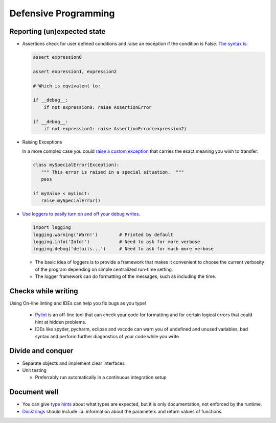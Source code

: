 =====================
Defensive Programming
=====================

Reporting (un)expected state
----------------------------

- Assertions check for user defined conditions and raise an exception if the condition is False. `The syntax is <https://docs.python.org/3/reference/simple_stmts.html#the-assert-statement>`_:

  .. code-block:: python

     assert expression0
  
     assert expression1, expression2

     # Which is eqvivalent to:

     if __debug__:
         if not expression0: raise AssertionError
     
     if __debug__:
         if not expression1: raise AssertionError(expression2)

     

- Raising Exceptions

  In a more complex case you could `raise a custom exception <https://docs.python.org/3/tutorial/errors.html>`_ that carries the exact meaning you wish to transfer:

  .. code-block:: python

     class mySpecialError(Exception):
        """ This error is raised in a special situation.  """
        pass

     if myValue < myLimit:
        raise mySpecialError()

- `Use loggers to easily turn on and off your debug writes <https://docs.python.org/3/howto/logging.html#logging-basic-tutorial>`_.

  .. code-block:: python

     import logging
     logging.warning('Warn!')        # Printed by default
     logging.info('Info!')           # Need to ask for more verbose
     logging.debug('details...')     # Need to ask for much more verbose

  - The basic idea of loggers is to provide a framework that makes it convenient to choose the current verbosity of the program depending on simple centralized run-time setting.
  - The logger framework can do formatting of the messages, such as including the time.



Checks while writing
--------------------

Using On-line linting and IDEs can help you fix bugs as you type!

  - `Pylint <https://pylint.pycqa.org/en/latest/intro.html>`_ is an off-line tool that can check your code for formatting and for certain logical errors that could hint at hidden problems.
  - IDEs like spyder, pycharm, eclipse and vscode can warn you of undefined and unused variables, bad syntax and perform further diagnostics of your code while you write. 


Divide and conquer
------------------

- Separate objects and implement clear interfaces
- Unit testing

  - Preferrably run automatically in a continuous integration setup

Document well
-------------

- You can give `type hints <https://docs.python.org/3/library/typing.html>`_ about what types are expected, but it is only documentation, not enforced by the runtime.
- `Docstrings <https://peps.python.org/pep-0257/>`_ should include i.a. information about the parameters and return values of functions.
